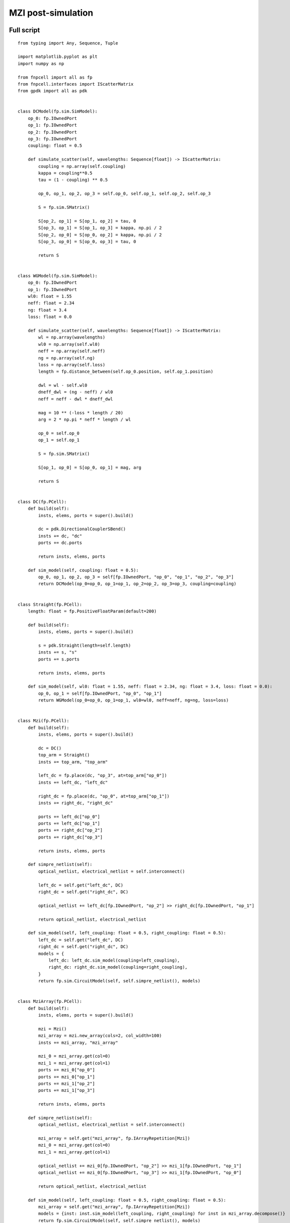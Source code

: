 MZI post-simulation
^^^^^^^^^^^^^^^^^^^^^^^^^^^^^^

Full script
---------------
::


    from typing import Any, Sequence, Tuple

    import matplotlib.pyplot as plt
    import numpy as np

    from fnpcell import all as fp
    from fnpcell.interfaces import IScatterMatrix
    from gpdk import all as pdk


    class DCModel(fp.sim.SimModel):
        op_0: fp.IOwnedPort
        op_1: fp.IOwnedPort
        op_2: fp.IOwnedPort
        op_3: fp.IOwnedPort
        coupling: float = 0.5

        def simulate_scatter(self, wavelengths: Sequence[float]) -> IScatterMatrix:
            coupling = np.array(self.coupling)
            kappa = coupling**0.5
            tau = (1 - coupling) ** 0.5

            op_0, op_1, op_2, op_3 = self.op_0, self.op_1, self.op_2, self.op_3

            S = fp.sim.SMatrix()

            S[op_2, op_1] = S[op_1, op_2] = tau, 0
            S[op_3, op_1] = S[op_1, op_3] = kappa, np.pi / 2
            S[op_2, op_0] = S[op_0, op_2] = kappa, np.pi / 2
            S[op_3, op_0] = S[op_0, op_3] = tau, 0

            return S


    class WGModel(fp.sim.SimModel):
        op_0: fp.IOwnedPort
        op_1: fp.IOwnedPort
        wl0: float = 1.55
        neff: float = 2.34
        ng: float = 3.4
        loss: float = 0.0

        def simulate_scatter(self, wavelengths: Sequence[float]) -> IScatterMatrix:
            wl = np.array(wavelengths)
            wl0 = np.array(self.wl0)
            neff = np.array(self.neff)
            ng = np.array(self.ng)
            loss = np.array(self.loss)
            length = fp.distance_between(self.op_0.position, self.op_1.position)

            dwl = wl - self.wl0
            dneff_dwl = (ng - neff) / wl0
            neff = neff - dwl * dneff_dwl

            mag = 10 ** (-loss * length / 20)
            arg = 2 * np.pi * neff * length / wl

            op_0 = self.op_0
            op_1 = self.op_1

            S = fp.sim.SMatrix()

            S[op_1, op_0] = S[op_0, op_1] = mag, arg

            return S


    class DC(fp.PCell):
        def build(self):
            insts, elems, ports = super().build()

            dc = pdk.DirectionalCouplerSBend()
            insts += dc, "dc"
            ports += dc.ports

            return insts, elems, ports

        def sim_model(self, coupling: float = 0.5):
            op_0, op_1, op_2, op_3 = self[fp.IOwnedPort, "op_0", "op_1", "op_2", "op_3"]
            return DCModel(op_0=op_0, op_1=op_1, op_2=op_2, op_3=op_3, coupling=coupling)


    class Straight(fp.PCell):
        length: float = fp.PositiveFloatParam(default=200)

        def build(self):
            insts, elems, ports = super().build()

            s = pdk.Straight(length=self.length)
            insts += s, "s"
            ports += s.ports

            return insts, elems, ports

        def sim_model(self, wl0: float = 1.55, neff: float = 2.34, ng: float = 3.4, loss: float = 0.0):
            op_0, op_1 = self[fp.IOwnedPort, "op_0", "op_1"]
            return WGModel(op_0=op_0, op_1=op_1, wl0=wl0, neff=neff, ng=ng, loss=loss)


    class Mzi(fp.PCell):
        def build(self):
            insts, elems, ports = super().build()

            dc = DC()
            top_arm = Straight()
            insts += top_arm, "top_arm"

            left_dc = fp.place(dc, "op_3", at=top_arm["op_0"])
            insts += left_dc, "left_dc"

            right_dc = fp.place(dc, "op_0", at=top_arm["op_1"])
            insts += right_dc, "right_dc"

            ports += left_dc["op_0"]
            ports += left_dc["op_1"]
            ports += right_dc["op_2"]
            ports += right_dc["op_3"]

            return insts, elems, ports

        def simpre_netlist(self):
            optical_netlist, electrical_netlist = self.interconnect()

            left_dc = self.get("left_dc", DC)
            right_dc = self.get("right_dc", DC)

            optical_netlist += left_dc[fp.IOwnedPort, "op_2"] >> right_dc[fp.IOwnedPort, "op_1"]

            return optical_netlist, electrical_netlist

        def sim_model(self, left_coupling: float = 0.5, right_coupling: float = 0.5):
            left_dc = self.get("left_dc", DC)
            right_dc = self.get("right_dc", DC)
            models = {
                left_dc: left_dc.sim_model(coupling=left_coupling),
                right_dc: right_dc.sim_model(coupling=right_coupling),
            }
            return fp.sim.CircuitModel(self, self.simpre_netlist(), models)


    class MziArray(fp.PCell):
        def build(self):
            insts, elems, ports = super().build()

            mzi = Mzi()
            mzi_array = mzi.new_array(cols=2, col_width=100)
            insts += mzi_array, "mzi_array"

            mzi_0 = mzi_array.get(col=0)
            mzi_1 = mzi_array.get(col=1)
            ports += mzi_0["op_0"]
            ports += mzi_0["op_1"]
            ports += mzi_1["op_2"]
            ports += mzi_1["op_3"]

            return insts, elems, ports

        def simpre_netlist(self):
            optical_netlist, electrical_netlist = self.interconnect()

            mzi_array = self.get("mzi_array", fp.IArrayRepetition[Mzi])
            mzi_0 = mzi_array.get(col=0)
            mzi_1 = mzi_array.get(col=1)

            optical_netlist += mzi_0[fp.IOwnedPort, "op_2"] >> mzi_1[fp.IOwnedPort, "op_1"]
            optical_netlist += mzi_0[fp.IOwnedPort, "op_3"] >> mzi_1[fp.IOwnedPort, "op_0"]

            return optical_netlist, electrical_netlist

        def sim_model(self, left_coupling: float = 0.5, right_coupling: float = 0.5):
            mzi_array = self.get("mzi_array", fp.IArrayRepetition[Mzi])
            models = {inst: inst.sim_model(left_coupling, right_coupling) for inst in mzi_array.decompose()}
            return fp.sim.CircuitModel(self, self.simpre_netlist(), models)


    if __name__ == "__main__":
        from gpdk.util.path import local_output_file

        gds_file = local_output_file(__file__).with_suffix(".gds")
        library = fp.Library()
        # ===========================

        # layout
        mzi_array = MziArray()
        # wg = Straight()
        # mzi = Mzi()

        library += mzi_array
        fp.export_gds(library, file=gds_file)
        fp.plot(library)

        # simulation
        model = mzi_array.sim_model(left_coupling=0.3, right_coupling=0.8)
        # model = wg.sim_model()

        wl = np.linspace(1.53, 1.57, 1000)  # type: ignore
        smatrix = model.simulate_scatter(wl)  # type: ignore

        # plot
        def p2r(value: Tuple[Any, Any]):
            mag = value[0]
            ang = value[1]
            return mag * np.exp(1j * ang)

        op_1, op_2, op_3 = mzi_array[fp.IOwnedPort, "op_1", "op_2", "op_3"]
        # op_1, op_2 = wg[fp.IOwnedPort, "op_0", "op_1"]
        plt.plot(1e3 * wl, np.abs(p2r(smatrix[op_1, op_2])) ** 2, label="op_1<-op_2")  # type: ignore
        plt.plot(1e3 * wl, np.abs(p2r(smatrix[op_1, op_3])) ** 2, label="op_1<-op_3", ls="--")  # type: ignore
        plt.xlabel("λ [nm]")  # type: ignore
        plt.ylabel("T")  # type: ignore
        plt.grid(True)  # type: ignore
        plt.figlegend(ncol=2, loc="upper center")  # type: ignore
        plt.show()  # type: ignore


Build simulation models for WG, DC
------------------------------------

The below scripts shows how to build a simulation model which will be then implemented in waveguide and directional coupler.

#. Directional Coupler simulation model:

 ::

        class DCModel(fp.sim.SimModel):
            op_0: fp.IOwnedPort
            op_1: fp.IOwnedPort
            op_2: fp.IOwnedPort
            op_3: fp.IOwnedPort
            coupling: float = 0.5

            def simulate_scatter(self, wavelengths: Sequence[float]) -> IScatterMatrix:
                coupling = np.array(self.coupling)
                kappa = coupling**0.5
                tau = (1 - coupling) ** 0.5

                op_0, op_1, op_2, op_3 = self.op_0, self.op_1, self.op_2, self.op_3

                S = fp.sim.SMatrix()

                S[op_2, op_1] = S[op_1, op_2] = tau, 0
                S[op_3, op_1] = S[op_1, op_3] = kappa, np.pi / 2
                S[op_2, op_0] = S[op_0, op_2] = kappa, np.pi / 2
                S[op_3, op_0] = S[op_0, op_3] = tau, 0

                return S

#. Waveguide simulation model:

 ::

    class WGModel(fp.sim.SimModel):
        op_0: fp.IOwnedPort
        op_1: fp.IOwnedPort
        wl0: float = 1.55
        neff: float = 2.34
        ng: float = 3.4
        loss: float = 0.0

        def simulate_scatter(self, wavelengths: Sequence[float]) -> IScatterMatrix:
            wl = np.array(wavelengths)
            wl0 = np.array(self.wl0)
            neff = np.array(self.neff)
            ng = np.array(self.ng)
            loss = np.array(self.loss)
            length = fp.distance_between(self.op_0.position, self.op_1.position)

            dwl = wl - self.wl0
            dneff_dwl = (ng - neff) / wl0
            neff = neff - dwl * dneff_dwl

            mag = 10 ** (-loss * length / 20)
            arg = 2 * np.pi * neff * length / wl

            op_0 = self.op_0
            op_1 = self.op_1

            S = fp.sim.SMatrix()

            S[op_1, op_0] = S[op_0, op_1] = mag, arg

            return S

Implement simulation models to components
-----------------------------------------------
After building up the simulation models, we have to implement them to the components. The ``sim_model`` function of the component will be defined under the cell class.

Take waveguide as an example, the port names which we defined in the build method ``op_0``, ``op_1`` have to be implemented in the ``sim_model`` ``self[fp.IOwnedPort, "op_0", "op_1"]``.

#. Directional Coupler::

     class DC(fp.PCell):
        def build(self):
            insts, elems, ports = super().build()

            dc = pdk.DirectionalCouplerSBend()
            insts += dc, "dc"
            ports += dc.ports

            return insts, elems, ports

        def sim_model(self, coupling: float = 0.5):
            op_0, op_1, op_2, op_3 = self[fp.IOwnedPort, "op_0", "op_1", "op_2", "op_3"]
            return DCModel(op_0=op_0, op_1=op_1, op_2=op_2, op_3=op_3, coupling=coupling)


#. Waveguide::

    class Straight(fp.PCell):
        length: float = fp.PositiveFloatParam(default=200)

        def build(self):
            insts, elems, ports = super().build()

            s = pdk.Straight(length=self.length)
            insts += s, "s"
            ports += s.ports

            return insts, elems, ports

        def sim_model(self, wl0: float = 1.55, neff: float = 2.34, ng: float = 3.4, loss: float = 0.0):
            op_0, op_1 = self[fp.IOwnedPort, "op_0", "op_1"]
            return WGModel(op_0=op_0, op_1=op_1, wl0=wl0, neff=neff, ng=ng, loss=loss)

Build MZI circuit and define poet-simulation functions
---------------------------------------------------------

#. Build function to build MZI circuit. Note that those ports which are not connected to other ports should be added to ``ports+=``, otherwise there will be error when generating netlist.::

    class Mzi(fp.PCell):
        def build(self):
            insts, elems, ports = super().build()

            dc = DC()
            top_arm = Straight()
            insts += top_arm, "top_arm"

            left_dc = fp.place(dc, "op_3", at=top_arm["op_0"])
            insts += left_dc, "left_dc"

            right_dc = fp.place(dc, "op_0", at=top_arm["op_1"])
            insts += right_dc, "right_dc"

            ports += left_dc["op_0"]
            ports += left_dc["op_1"]
            ports += right_dc["op_2"]
            ports += right_dc["op_3"]

            return insts, elems, ports

#. Generate netlist for pre-simulation. Ports connections without physically connected should be added here. For example, ``op_2`` of ``left_dc`` and ``op_1`` of ``right_dc`` is not linked to each other in the build method yet. However, we can virtually connect them together in the ``simpre_netlist`` method to run the post-simulation::

    def simpre_netlist(self):
        optical_netlist, electrical_netlist = self.interconnect()

        left_dc = self.get("left_dc", DC)
        right_dc = self.get("right_dc", DC)

        optical_netlist += left_dc[fp.IOwnedPort, "op_2"] >> right_dc[fp.IOwnedPort, "op_1"]

        return optical_netlist, electrical_netlist


#. Define simulation model for the MZI circuit. In this example, we are only setting the simulation parameters of ``left_dc`` and ``right_dc`` to be controllable. Thus, in this case, the other components in this circuit will remain to the simulation model we implemented in the cell class::

    def sim_model(self, left_coupling: float = 0.5, right_coupling: float = 0.5):
        left_dc = self.get("left_dc", DC)
        right_dc = self.get("right_dc", DC)
        models = {
            left_dc: left_dc.sim_model(coupling=left_coupling),
            right_dc: right_dc.sim_model(coupling=right_coupling),
        }
        return fp.sim.CircuitModel(self, self.simpre_netlist(), models)


Generate GDS file and run post-simulation
-----------------------------------------------------

#. Generate GDS file.::

    if __name__ == "__main__":
        from gpdk.util.path import local_output_file

        gds_file = local_output_file(__file__).with_suffix(".gds")
        library = fp.Library()
        # ===========================

        # layout
        mzi= Mzi()

        library += mzi
        fp.export_gds(library, file=gds_file)
        fp.plot(library)

.. image:: ../images/postsim_mzi_gds.png

#. Run post-simulation of the circuit.

   #. Set circuit simulation model. Here the parameters ``left_coupling`` and ``right_coupling`` will assign to the coupling parameters of the DC simulation model.::

        model = mzi_array.sim_model(left_coupling=0.3, right_coupling=0.8)

   #. Calculate circuit S-Matrix.::

        wl = np.linspace(1.53, 1.57, 1000)  # type: ignore
        smatrix = model.simulate_scatter(wl)  # type: ignore

   #. Plot the simulation results. We first convert magnitude and argument to a complex data.::

        def p2r(value: Tuple[Any, Any]):
            mag = value[0]
            ang = value[1]
            return mag * np.exp(1j * ang)

        op_1, op_2, op_3 = mzi_array[fp.IOwnedPort, "op_1", "op_2", "op_3"]
        plt.plot(1e3 * wl, np.abs(p2r(smatrix[op_1, op_2])) ** 2, label="op_1<-op_2")  # type: ignore
        plt.plot(1e3 * wl, np.abs(p2r(smatrix[op_1, op_3])) ** 2, label="op_1<-op_3", ls="--")  # type: ignore
        plt.xlabel("λ [nm]")  # type: ignore
        plt.ylabel("T")  # type: ignore
        plt.grid(True)  # type: ignore
        plt.figlegend(ncol=2, loc="upper center")  # type: ignore
        plt.show()  # type: ignore

   .. image:: ../images/postsim_mzi_result.png




